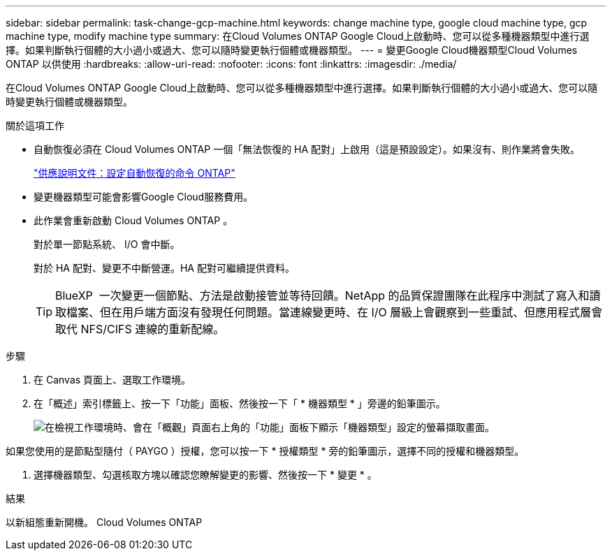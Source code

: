 ---
sidebar: sidebar 
permalink: task-change-gcp-machine.html 
keywords: change machine type, google cloud machine type, gcp machine type, modify machine type 
summary: 在Cloud Volumes ONTAP Google Cloud上啟動時、您可以從多種機器類型中進行選擇。如果判斷執行個體的大小過小或過大、您可以隨時變更執行個體或機器類型。 
---
= 變更Google Cloud機器類型Cloud Volumes ONTAP 以供使用
:hardbreaks:
:allow-uri-read: 
:nofooter: 
:icons: font
:linkattrs: 
:imagesdir: ./media/


[role="lead"]
在Cloud Volumes ONTAP Google Cloud上啟動時、您可以從多種機器類型中進行選擇。如果判斷執行個體的大小過小或過大、您可以隨時變更執行個體或機器類型。

.關於這項工作
* 自動恢復必須在 Cloud Volumes ONTAP 一個「無法恢復的 HA 配對」上啟用（這是預設設定）。如果沒有、則作業將會失敗。
+
http://docs.netapp.com/ontap-9/topic/com.netapp.doc.dot-cm-hacg/GUID-3F50DE15-0D01-49A5-BEFD-D529713EC1FA.html["供應說明文件：設定自動恢復的命令 ONTAP"^]

* 變更機器類型可能會影響Google Cloud服務費用。
* 此作業會重新啟動 Cloud Volumes ONTAP 。
+
對於單一節點系統、 I/O 會中斷。

+
對於 HA 配對、變更不中斷營運。HA 配對可繼續提供資料。

+

TIP: BlueXP  一次變更一個節點、方法是啟動接管並等待回饋。NetApp 的品質保證團隊在此程序中測試了寫入和讀取檔案、但在用戶端方面沒有發現任何問題。當連線變更時、在 I/O 層級上會觀察到一些重試、但應用程式層會取代 NFS/CIFS 連線的重新配線。



.步驟
. 在 Canvas 頁面上、選取工作環境。
. 在「概述」索引標籤上、按一下「功能」面板、然後按一下「 * 機器類型 * 」旁邊的鉛筆圖示。
+
image:screenshot_features_machine_type.png["在檢視工作環境時、會在「概觀」頁面右上角的「功能」面板下顯示「機器類型」設定的螢幕擷取畫面。"]



如果您使用的是節點型隨付（ PAYGO ）授權，您可以按一下 * 授權類型 * 旁的鉛筆圖示，選擇不同的授權和機器類型。

. 選擇機器類型、勾選核取方塊以確認您瞭解變更的影響、然後按一下 * 變更 * 。


.結果
以新組態重新開機。 Cloud Volumes ONTAP
